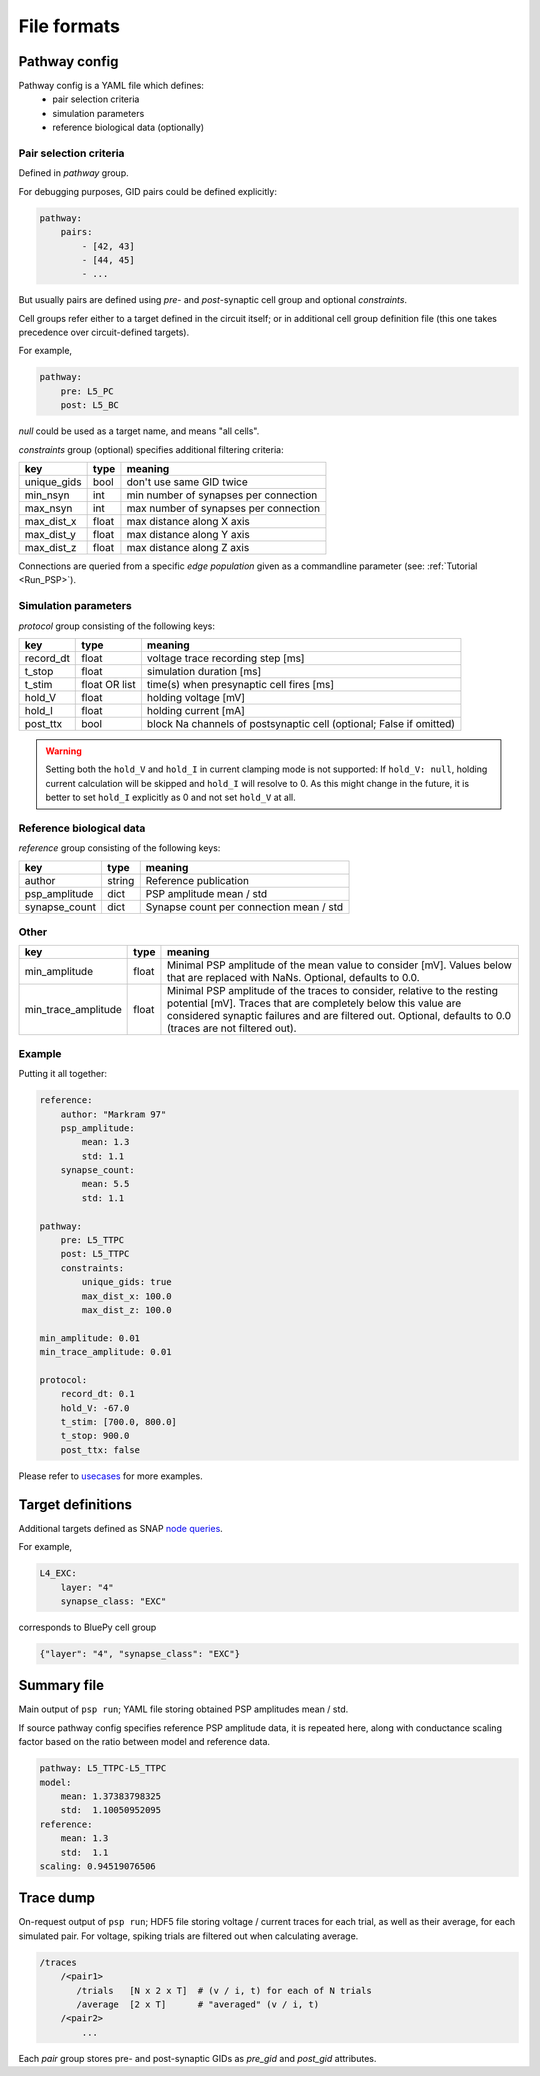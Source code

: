 File formats
============

.. _pathway-config:

Pathway config
--------------

Pathway config is a YAML file which defines:
    - pair selection criteria
    - simulation parameters
    - reference biological data (optionally)


Pair selection criteria
~~~~~~~~~~~~~~~~~~~~~~~

Defined in `pathway` group.

For debugging purposes, GID pairs could be defined explicitly:

.. code-block:: yaml

    pathway:
        pairs:
            - [42, 43]
            - [44, 45]
            - ...

But usually pairs are defined using `pre`- and `post`-synaptic cell group and optional `constraints`.

Cell groups refer either to a target defined in the circuit itself; or in additional cell group definition file (this one takes precedence over circuit-defined targets).

For example,

.. code-block:: yaml

    pathway:
        pre: L5_PC
        post: L5_BC

`null` could be used as a target name, and means "all cells".

`constraints` group (optional) specifies additional filtering criteria:

+-------------+-------+---------------------------------------+
| key         | type  | meaning                               |
+=============+=======+=======================================+
| unique_gids | bool  | don't use same GID twice              |
+-------------+-------+---------------------------------------+
| min_nsyn    | int   | min number of synapses per connection |
+-------------+-------+---------------------------------------+
| max_nsyn    | int   | max number of synapses per connection |
+-------------+-------+---------------------------------------+
| max_dist_x  | float | max distance along X axis             |
+-------------+-------+---------------------------------------+
| max_dist_y  | float | max distance along Y axis             |
+-------------+-------+---------------------------------------+
| max_dist_z  | float | max distance along Z axis             |
+-------------+-------+---------------------------------------+

Connections are queried from a specific `edge population` given as a commandline parameter (see: :ref:`Tutorial <Run_PSP>`).

Simulation parameters
~~~~~~~~~~~~~~~~~~~~~

`protocol` group consisting of the following keys:

+-----------+----------+-------------------------------------------+
| key       | type     | meaning                                   |
+===========+==========+===========================================+
| record_dt | float    | voltage trace recording step [ms]         |
+-----------+----------+-------------------------------------------+
| t_stop    | float    | simulation duration [ms]                  |
+-----------+----------+-------------------------------------------+
| t_stim    | float    | time(s) when presynaptic cell fires [ms]  |
|           | OR list  |                                           |
+-----------+----------+-------------------------------------------+
| hold_V    | float    | holding voltage [mV]                      |
+-----------+----------+-------------------------------------------+
| hold_I    | float    | holding current [mA]                      |
+-----------+----------+-------------------------------------------+
| post_ttx  | bool     | block Na channels of postsynaptic cell    |
|           |          | (optional; False if omitted)              |
+-----------+----------+-------------------------------------------+

.. warning::
   Setting both the ``hold_V`` and ``hold_I`` in current clamping mode is not supported:
   If ``hold_V: null``, holding current calculation will be skipped and ``hold_I`` will resolve to 0.
   As this might change in the future, it is better to set ``hold_I`` explicitly as 0 and not set ``hold_V`` at all.

Reference biological data
~~~~~~~~~~~~~~~~~~~~~~~~~

`reference` group consisting of the following keys:

+---------------+--------+-----------------------------------------+
| key           | type   | meaning                                 |
+===============+========+=========================================+
| author        | string | Reference publication                   |
+---------------+--------+-----------------------------------------+
| psp_amplitude | dict   | PSP amplitude mean / std                |
+---------------+--------+-----------------------------------------+
| synapse_count | dict   | Synapse count per connection mean / std |
+---------------+--------+-----------------------------------------+

Other
~~~~~

+---------------------+--------+------------------------------------------------------------+
| key                 | type   | meaning                                                    |
+=====================+========+============================================================+
| min_amplitude       | float  | Minimal PSP amplitude of the mean value to consider [mV].  |
|                     |        | Values below that are replaced with NaNs.                  |
|                     |        | Optional, defaults to 0.0.                                 |
+---------------------+--------+------------------------------------------------------------+
| min_trace_amplitude | float  | Minimal PSP amplitude of the traces to consider, relative  |
|                     |        | to the resting potential [mV].                             |
|                     |        | Traces that are completely below this value are considered |
|                     |        | synaptic failures and are filtered out.                    |
|                     |        | Optional, defaults to 0.0 (traces are not filtered out).   |
+---------------------+--------+------------------------------------------------------------+

Example
~~~~~~~

Putting it all together:

.. code-block:: console

    reference:
        author: "Markram 97"
        psp_amplitude:
            mean: 1.3
            std: 1.1
        synapse_count:
            mean: 5.5
            std: 1.1

    pathway:
        pre: L5_TTPC
        post: L5_TTPC
        constraints:
            unique_gids: true
            max_dist_x: 100.0
            max_dist_z: 100.0

    min_amplitude: 0.01
    min_trace_amplitude: 0.01

    protocol:
        record_dt: 0.1
        hold_V: -67.0
        t_stim: [700.0, 800.0]
        t_stop: 900.0
        post_ttx: false

Please refer to `usecases <https://github.com/BlueBrain/psp-validation/tree/main/usecases>`__ for more examples.


.. _target-definitions:

Target definitions
------------------

Additional targets defined as SNAP `node queries <https://github.com/BlueBrain/snap/blob/master/doc/source/notebooks/09_node_queries.ipynb>`__.

For example,

.. code-block:: console

    L4_EXC:
        layer: "4"
        synapse_class: "EXC"

corresponds to BluePy cell group

.. code-block:: python

    {"layer": "4", "synapse_class": "EXC"}


.. _summary-file:

Summary file
------------

Main output of ``psp run``; YAML file storing obtained PSP amplitudes mean / std.

If source pathway config specifies reference PSP amplitude data, it is repeated here, along with conductance scaling factor based on the ratio between model and reference data.

.. code-block:: yaml

    pathway: L5_TTPC-L5_TTPC
    model:
        mean: 1.37383798325
        std:  1.10050952095
    reference:
        mean: 1.3
        std:  1.1
    scaling: 0.94519076506

.. _trace-dump:

Trace dump
----------

On-request output of ``psp run``; HDF5 file storing voltage / current traces for each trial, as well as their average, for each simulated pair.
For voltage, spiking trials are filtered out when calculating average.

.. code-block:: none

    /traces
        /<pair1>
           /trials   [N x 2 x T]  # (v / i, t) for each of N trials
           /average  [2 x T]      # "averaged" (v / i, t)
        /<pair2>
            ...

Each `pair` group stores pre- and post-synaptic GIDs as `pre_gid` and `post_gid` attributes.
